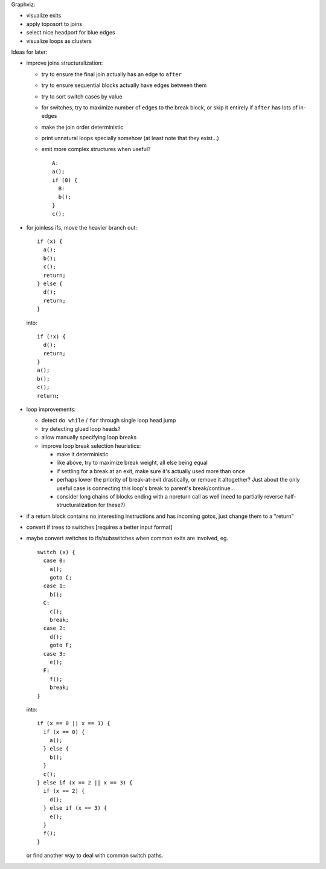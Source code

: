 Graphviz:

- visualize exits
- apply toposort to joins
- select nice headport for blue edges
- visualize loops as clusters

Ideas for later:

- improve joins structuralization:

  - try to ensure the final join actually has an edge to ``after``
  - try to ensure sequential blocks actually have edges between them
  - try to sort switch cases by value
  - for switches, try to maximize number of edges to the break block,
    or skip it entirely if ``after`` has lots of in-edges
  - make the join order deterministic
  - print unnatural loops specially somehow (at least note that they exist...)
  - emit more complex structures when useful? ::

      A:
      a();
      if (0) {
        B:
        b();
      }
      c();

- for joinless ifs, move the heavier branch out::

    if (x) {
      a();
      b();
      c();
      return;
    } else {
      d();
      return;
    }

  into::

    if (!x) {
      d();
      return;
    }
    a();
    b();
    c();
    return;

- loop improvements:

  - detect ``do while`` / ``for`` through single loop head jump
  - try detecting glued loop heads?
  - allow manually specifying loop breaks
  - improve loop break selection heuristics:

    - make it deterministic
    - like above, try to maximize break weight, all else being equal
    - if settling for a break at an exit, make sure it's actually used more
      than once
    - perhaps lower the priority of break-at-exit drastically, or remove
      it altogether?  Just about the only useful case is connecting this
      loop's break to parent's break/continue...
    - consider long chains of blocks ending with a noreturn call as well
      (need to partially reverse half-structuralization for these?)

- if a return block contains no interesting instructions and has incoming
  gotos, just change them to a "return"
- convert if trees to switches [requires a better input format]
- maybe convert switches to ifs/subswitches when common exits are involved, eg.

  ::

    switch (x) {
      case 0:
        a();
        goto C;
      case 1:
        b();
      C:
        c();
        break;
      case 2:
        d();
        goto F;
      case 3:
        e();
      F:
        f();
        break;
    }

  into::

    if (x == 0 || x == 1) {
      if (x == 0) {
        a();
      } else {
        b();
      }
      c();
    } else if (x == 2 || x == 3) {
      if (x == 2) {
        d();
      } else if (x == 3) {
        e();
      }
      f();
    }

  or find another way to deal with common switch paths.
